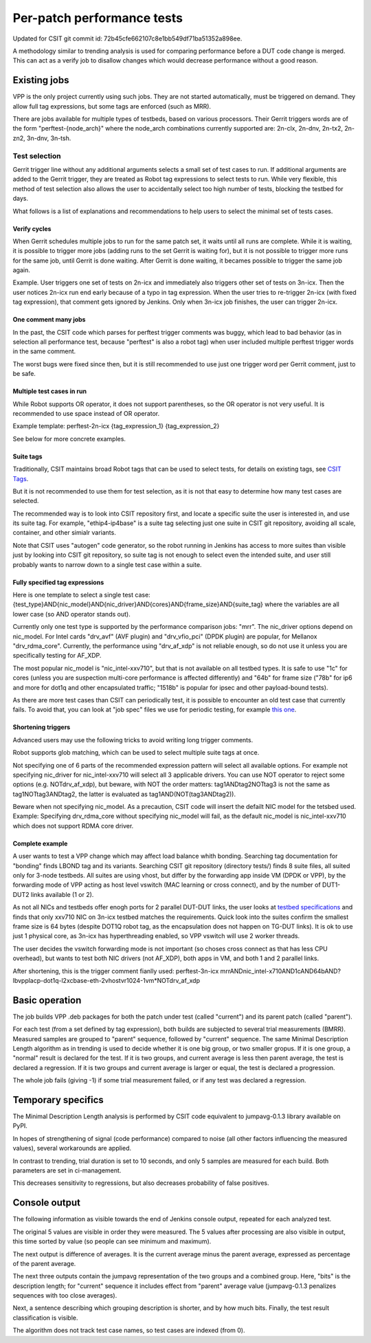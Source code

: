 Per-patch performance tests
^^^^^^^^^^^^^^^^^^^^^^^^^^^

Updated for CSIT git commit id: 72b45cfe662107c8e1bb549df71ba51352a898ee.

A methodology similar to trending analysis is used for comparing performance
before a DUT code change is merged. This can act as a verify job to disallow
changes which would decrease performance without a good reason.

Existing jobs
`````````````

VPP is the only project currently using such jobs.
They are not started automatically, must be triggered on demand.
They allow full tag expressions, but some tags are enforced (such as MRR).

There are jobs available for multiple types of testbeds,
based on various processors.
Their Gerrit triggers words are of the form "perftest-{node_arch}"
where the node_arch combinations currently supported are:
2n-clx, 2n-dnv, 2n-tx2, 2n-zn2, 3n-dnv, 3n-tsh.

Test selection
--------------

..
    TODO: Majority of this section is also useful for CSIT verify jobs. Move it somewhere.

Gerrit trigger line without any additional arguments selects
a small set of test cases to run.
If additional arguments are added to the Gerrit trigger, they are treated
as Robot tag expressions to select tests to run.
While very flexible, this method of test selection also allows the user
to accidentally select too high number of tests, blocking the testbed for days.

What follows is a list of explanations and recommendations
to help users to select the minimal set of tests cases.

Verify cycles
_____________

When Gerrit schedules multiple jobs to run for the same patch set,
it waits until all runs are complete.
While it is waiting, it is possible to trigger more jobs
(adding runs to the set Gerrit is waiting for), but it is not possible
to trigger more runs for the same job, until Gerrit is done waiting.
After Gerrit is done waiting, it becames possible to trigger
the same job again.

Example. User triggers one set of tests on 2n-icx and immediately
also triggers other set of tests on 3n-icx. Then the user notices
2n-icx run end early because of a typo in tag expression.
When the user tries to re-trigger 2n-icx (with fixed tag expression),
that comment gets ignored by Jenkins.
Only when 3n-icx job finishes, the user can trigger 2n-icx.

One comment many jobs
_____________________

In the past, the CSIT code which parses for perftest trigger comments
was buggy, which lead to bad behavior (as in selection all performance test,
because "perftest" is also a robot tag) when user included multiple
perftest trigger words in the same comment.

The worst bugs were fixed since then, but it is still recommended
to use just one trigger word per Gerrit comment, just to be safe.

Multiple test cases in run
__________________________

While Robot supports OR operator, it does not support parentheses,
so the OR operator is not very useful. It is recommended
to use space instead of OR operator.

Example template:
perftest-2n-icx {tag_expression_1} {tag_expression_2}

See below for more concrete examples.

Suite tags
__________

Traditionally, CSIT maintains broad Robot tags that can be used to select tests,
for details on existing tags, see
`CSIT Tags <https://github.com/FDio/csit/blob/master/docs/tag_documentation.rst>`_.

But it is not recommended to use them for test selection,
as it is not that easy to determine how many test cases are selected.

The recommended way is to look into CSIT repository first,
and locate a specific suite the user is interested in,
and use its suite tag. For example, "ethip4-ip4base" is a suite tag
selecting just one suite in CSIT git repository,
avoiding all scale, container, and other simialr variants.

Note that CSIT uses "autogen" code generator,
so the robot running in Jenkins has access to more suites
than visible just by looking into CSIT git repository,
so suite tag is not enough to select even the intended suite,
and user still probably wants to narrow down
to a single test case within a suite.

Fully specified tag expressions
_______________________________

Here is one template to select a single test case:
{test_type}AND{nic_model}AND{nic_driver}AND{cores}AND{frame_size}AND{suite_tag}
where the variables are all lower case (so AND operator stands out).

Currently only one test type is supported by the performance comparison jobs:
"mrr".
The nic_driver options depend on nic_model. For Intel cards "drv_avf" (AVF plugin)
and "drv_vfio_pci" (DPDK plugin) are popular, for Mellanox "drv_rdma_core".
Currently, the performance using "drv_af_xdp" is not reliable enough, so do not use it
unless you are specifically testing for AF_XDP.

The most popular nic_model is "nic_intel-xxv710", but that is not available
on all testbed types.
It is safe to use "1c" for cores (unless you are suspection multi-core performance
is affected differently) and "64b" for frame size ("78b" for ip6
and more for dot1q and other encapsulated traffic;
"1518b" is popular for ipsec and other payload-bound tests).

As there are more test cases than CSIT can periodically test,
it is possible to encounter an old test case that currently fails.
To avoid that, you can look at "job spec" files we use for periodic testing,
for example `this one <https://github.com/FDio/csit/blob/master/docs/job_specs/report_iterative/2n-icx/vpp-mrr-00.md>`_.

..
    TODO: Explain why "periodic" job spec link lands at report_iterative.

Shortening triggers
___________________

Advanced users may use the following tricks to avoid writing long trigger comments.

Robot supports glob matching, which can be used to select multiple suite tags at once.

Not specifying one of 6 parts of the recommended expression pattern
will select all available options. For example not specifying nic_driver
for nic_intel-xxv710 will select all 3 applicable drivers.
You can use NOT operator to reject some options (e.g. NOTdrv_af_xdp),
but beware, with NOT the order matters:
tag1ANDtag2NOTtag3 is not the same as tag1NOTtag3ANDtag2,
the latter is evaluated as tag1AND(NOT(tag3ANDtag2)).

Beware when not specifying nic_model. As a precaution,
CSIT code will insert the defailt NIC model for the tetsbed used.
Example: Specifying drv_rdma_core without specifying nic_model
will fail, as the default nic_model is nic_intel-xxv710
which does not support RDMA core driver.

Complete example
________________

A user wants to test a VPP change which may affect load balance whith bonding.
Searching tag documentation for "bonding" finds LBOND tag and its variants.
Searching CSIT git repository (directory tests/) finds 8 suite files,
all suited only for 3-node testbeds.
All suites are using vhost, but differ by the forwarding app inside VM
(DPDK or VPP), by the forwarding mode of VPP acting as host level vswitch
(MAC learning or cross connect), and by the number of DUT1-DUT2 links
available (1 or 2).

As not all NICs and testbeds offer enogh ports for 2 parallel DUT-DUT links,
the user looks at `testbed specifications <https://github.com/FDio/csit/tree/master/topologies/available>`_
and finds that only xxv710 NIC on 3n-icx testbed matches the requirements.
Quick look into the suites confirm the smallest frame size is 64 bytes
(despite DOT1Q robot tag, as the encapsulation does not happen on TG-DUT links).
It is ok to use just 1 physical core, as 3n-icx has hyperthreading enabled,
so VPP vswitch will use 2 worker threads.

The user decides the vswitch forwarding mode is not important
(so choses cross connect as that has less CPU overhead),
but wants to test both NIC drivers (not AF_XDP), both apps in VM,
and both 1 and 2 parallel links.

After shortening, this is the trigger comment fianlly used:
perftest-3n-icx mrrANDnic_intel-x710AND1cAND64bAND?lbvpplacp-dot1q-l2xcbase-eth-2vhostvr1024-1vm*NOTdrv_af_xdp

Basic operation
```````````````

The job builds VPP .deb packages for both the patch under test
(called "current") and its parent patch (called "parent").

For each test (from a set defined by tag expression),
both builds are subjected to several trial measurements (BMRR).
Measured samples are grouped to "parent" sequence,
followed by "current" sequence. The same Minimal Description Length
algorithm as in trending is used to decide whether it is one big group,
or two smaller gropus. If it is one group, a "normal" result
is declared for the test. If it is two groups, and current average
is less then parent average, the test is declared a regression.
If it is two groups and current average is larger or equal,
the test is declared a progression.

The whole job fails (giving -1) if some trial measurement failed,
or if any test was declared a regression.

Temporary specifics
```````````````````

The Minimal Description Length analysis is performed by
CSIT code equivalent to jumpavg-0.1.3 library available on PyPI.

In hopes of strengthening of signal (code performance) compared to noise
(all other factors influencing the measured values), several workarounds
are applied.

In contrast to trending, trial duration is set to 10 seconds,
and only 5 samples are measured for each build.
Both parameters are set in ci-management.

This decreases sensitivity to regressions, but also decreases
probability of false positives.

Console output
``````````````

The following information as visible towards the end of Jenkins console output,
repeated for each analyzed test.

The original 5 values are visible in order they were measured.
The 5 values after processing are also visible in output,
this time sorted by value (so people can see minimum and maximum).

The next output is difference of averages. It is the current average
minus the parent average, expressed as percentage of the parent average.

The next three outputs contain the jumpavg representation
of the two groups and a combined group.
Here, "bits" is the description length; for "current" sequence
it includes effect from "parent" average value
(jumpavg-0.1.3 penalizes sequences with too close averages).

Next, a sentence describing which grouping description is shorter,
and by how much bits.
Finally, the test result classification is visible.

The algorithm does not track test case names,
so test cases are indexed (from 0).
